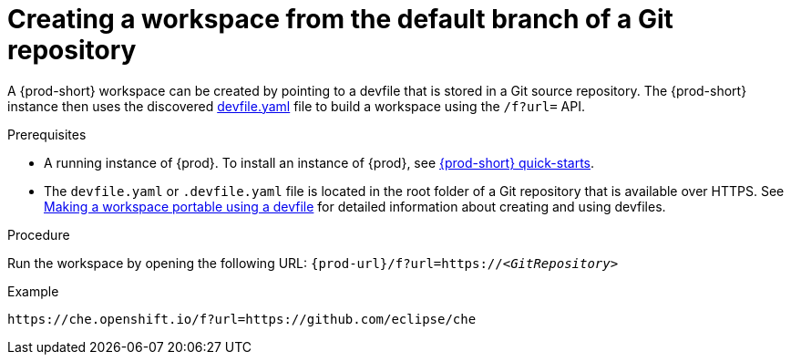 // Module included in the following assemblies:
//
// configuring-a-workspace-using-a-devfile

[id="creating-a-workspace-from-the-default-branch-of-a-git-repository_{context}"]
= Creating a workspace from the default branch of a Git repository

A {prod-short} workspace can be created by pointing to a devfile that is stored in a Git source repository. The {prod-short} instance then uses the discovered link:https://github.com/eclipse/che/blob/master/devfile.yaml[devfile.yaml] file to build a workspace using the `/f?url=` API.

.Prerequisites
* A running instance of {prod}. To install an instance of {prod}, see link:{site-baseurl}che-7/che-quick-starts/[{prod-short} quick-starts].
* The `devfile.yaml` or `.devfile.yaml` file is located in the root folder of a Git repository that is available over HTTPS. See link:{site-baseurl}che-7/making-a-workspace-portable-using-a-devfile/[Making a workspace portable using a devfile] for detailed information about creating and using devfiles.

.Procedure
Run the workspace by opening the following URL: `pass:c,a,q[{prod-url}/f?url=https://__<GitRepository>__]`

.Example
[subs="+quotes"]
----
https://che.openshift.io/f?url=https://github.com/eclipse/che
----
